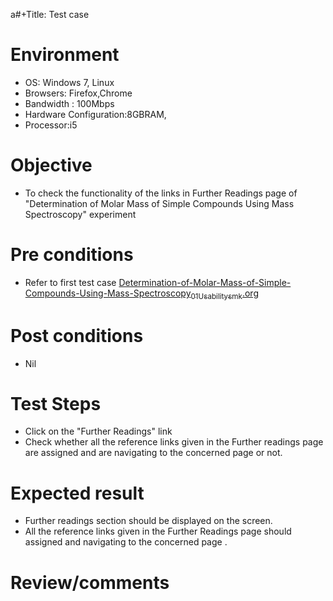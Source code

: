 a#+Title: Test case
#+Date: 27 Jan 2017
#+Author: SravanthiB

* Environment

  +  OS: Windows 7, Linux
  +  Browsers: Firefox,Chrome
  +  Bandwidth : 100Mbps
  +  Hardware Configuration:8GBRAM,
  +  Processor:i5

* Objective

  +  To check the functionality of the links in Further Readings page
     of "Determination of Molar Mass of Simple Compounds Using Mass Spectroscopy" experiment

* Pre conditions

  +  Refer to first test case [[https://github.com/Virtual-Labs/physical-chemistry-iiith/blob/master/test-cases/integration-test-cases/EXPT-4/Determination-of-Molar-Mass-of-Simple-Compounds-Using-Mass-Spectroscopy_01_Usability_smk.org][Determination-of-Molar-Mass-of-Simple-Compounds-Using-Mass-Spectroscopy_01_Usability_smk.org]]


* Post conditions

  +  Nil

* Test Steps

  +  Click on the "Further Readings" link
  +  Check whether all the reference links given in the Further readings
     page are assigned and are navigating to the concerned
     page or not.

* Expected result

  +  Further readings section should be displayed on the screen.
  +  All the reference links given in the Further Readings page should assigned and navigating to the concerned
     page .

* Review/comments
